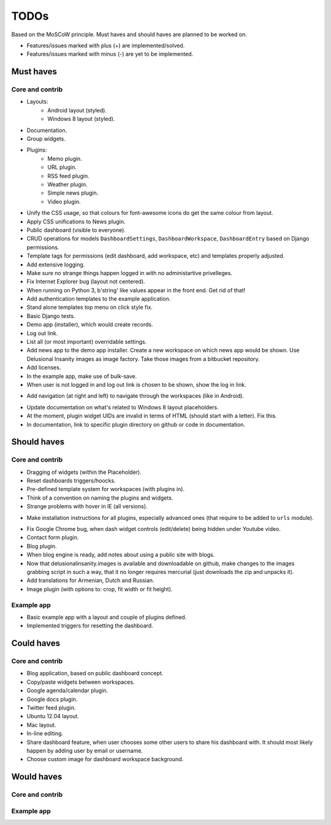===============================================
TODOs
===============================================
Based on the MoSCoW principle. Must haves and should haves are planned to be worked on.

* Features/issues marked with plus (+) are implemented/solved.
* Features/issues marked with minus (-) are yet to be implemented.

Must haves
===============================================
Core and contrib
-----------------------------------------------
+ Layouts:
    + Android layout (styled).
    + Windows 8 layout (styled).
+ Documentation.
+ Group widgets.
+ Plugins:
    + Memo plugin.
    + URL plugin.
    + RSS feed plugin.
    + Weather plugin.
    + Simple news plugin.
    + Video plugin.
+ Unify the CSS usage, so that colours for font-awesome icons do get the same colour from layout.
+ Apply CSS unifications to News plugin.
+ Public dashboard (visible to everyone).
+ CRUD operations for models ``DashboardSettings``, ``DashboardWorkspace``, ``DashboardEntry`` based
  on Django permissions.
+ Template tags for permissions (edit dashboard, add workspace, etc) and templates properly adjusted.
+ Add extensive logging.
+ Make sure no strange things happen logged in with no administartive privelleges.
+ Fix Internet Explorer bug (layout not centered).
+ When running on Python 3, b'string' like values appear in the front end. Get rid of that!
+ Add authentication templates to the example application.
+ Stand alone templates top menu on click style fix.
+ Basic Django tests.
+ Demo app (installer), which would create records.
+ Log out link.
+ List all (or most important) overridable settings.
+ Add news app to the demo app installer. Create a new workspace on which news app would be shown. Use
  Delusional Insanity images as image factory. Take those images from a bitbucket repository.
+ Add licenses.
+ In the example app, make use of bulk-save.
+ When user is not logged in and log out link is chosen to be shown, show the log in link.
- Add navigation (at right and left) to navigate through the workspaces (like in Android).
+ Update documentation on what's related to Windows 8 layout placeholders.
+ At the moment, plugin widget UIDs are invalid in terms of HTML (should start with a letter). Fix this.
+ In documentation, link to specific plugin directory on github or code in documentation.

Should haves
===============================================
Core and contrib
-----------------------------------------------
- Dragging of widgets (within the Placeholder).
- Reset dashboards triggers/hoocks.
- Pre-defined template system for workspaces (with plugins in).
- Think of a convention on naming the plugins and widgets.
- Strange problems with hover in IE (all versions).
+ Make installation instructions for all plugins, especially advanced ones (that require to be added
  to ``urls`` module).
- Fix Google Chrome bug, when dash widget controls (edit/delete) being hidden under Youtube video.
- Contact form plugin.
- Blog plugin.
- When blog engine is ready, add notes about using a public site with blogs.
- Now that delusionalinsanity.images is available and downloadable on github, make changes to
  the images grabbing script in such a way, that it no longer requires mercurial (just downloads the zip
  and unpacks it).
- Add translations for Armenian, Dutch and Russian.
- Image plugin (with options to: crop, fit width or fit height).

Example app
-----------------------------------------------
- Basic example app with a layout and couple of plugins defined.
- Implemented triggers for resetting the dashboard.

Could haves
===============================================
Core and contrib
-----------------------------------------------
- Blog application, based on public dashboard concept.
- Copy/paste widgets between workspaces.
- Google agenda/calendar plugin.
- Google docs plugin.
- Twitter feed plugin.
- Ubuntu 12.04 layout.
- Mac layout.
- In-line editing.
- Share dashboard feature, when user chooses some other users to share his dashboard with. It should most
  likely happen by adding user by email or username.
- Choose custom image for dashboard workspace background.

Would haves
===============================================
Core and contrib
-----------------------------------------------

Example app
-----------------------------------------------
